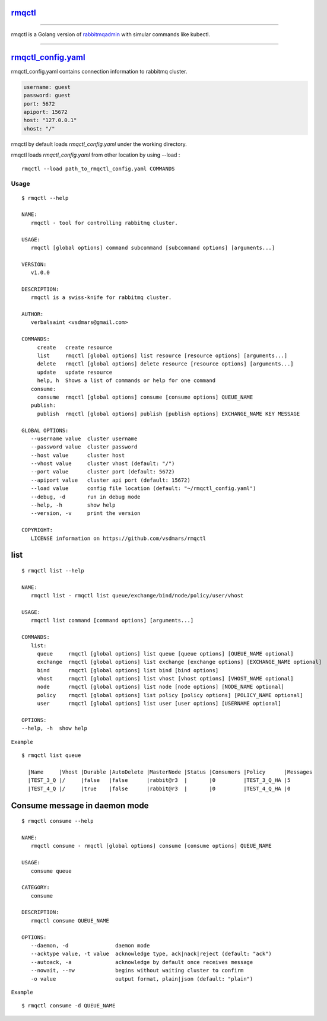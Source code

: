 rmqctl_
-------

.. All external links are here
.. _rmqctl: https://github.com/vsdmars/rmqctl
.. _rabbitmqadmin: https://www.rabbitmq.com/management-cli.html
.. _rmqctl_config.yaml: ./rmqctl_config.yaml
.. |travis| image:: https://api.travis-ci.org/vsdmars/rmqctl.svg?branch=v1
  :target: https://travis-ci.org/vsdmars/rmqctl
.. |go report| image:: https://goreportcard.com/badge/github.com/vsdmars/rmqctl
  :target: https://goreportcard.com/report/github.com/vsdmars/rmqctl
.. |go doc| image:: https://godoc.org/github.com/vsdmars/rmqctl?status.svg
  :target: https://godoc.org/github.com/vsdmars/rmqctl
.. |license| image:: https://img.shields.io/github/license/mashape/apistatus.svg?style=flat
  :target: ./LICENSE
.. |release| image:: https://img.shields.io/badge/release-v1.0.0-blue.svg
  :target: https://github.com/vsdmars/rmqctl/tree/v1.0.0


.. ;; And now we continue with the actual content

|travis| |go report| |go doc| |license| |release|

----

rmqctl is a Golang version of `rabbitmqadmin`_ with simular
commands like kubectl.

----

rmqctl_config.yaml_
-------------------

rmqctl_config.yaml contains connection information to
rabbitmq cluster.

.. code:: yaml

   username: guest
   password: guest
   port: 5672
   apiport: 15672
   host: "127.0.0.1"
   vhost: "/"


rmqctl by default loads *rmqctl_config.yaml* under the working directory.

rmqctl loads *rmqctl_config.yaml* from other location by using --load :

::

 rmqctl --load path_to_rmqctl_config.yaml COMMANDS

=====
Usage
=====

::

   $ rmqctl --help

   NAME:
      rmqctl - tool for controlling rabbitmq cluster.

   USAGE:
      rmqctl [global options] command subcommand [subcommand options] [arguments...]

   VERSION:
      v1.0.0

   DESCRIPTION:
      rmqctl is a swiss-knife for rabbitmq cluster.

   AUTHOR:
      verbalsaint <vsdmars@gmail.com>

   COMMANDS:
        create   create resource
        list     rmqctl [global options] list resource [resource options] [arguments...]
        delete   rmqctl [global options] delete resource [resource options] [arguments...]
        update   update resource
        help, h  Shows a list of commands or help for one command
      consume:
        consume  rmqctl [global options] consume [consume options] QUEUE_NAME
      publish:
        publish  rmqctl [global options] publish [publish options] EXCHANGE_NAME KEY MESSAGE

   GLOBAL OPTIONS:
      --username value  cluster username
      --password value  cluster password
      --host value      cluster host
      --vhost value     cluster vhost (default: "/")
      --port value      cluster port (default: 5672)
      --apiport value   cluster api port (default: 15672)
      --load value      config file location (default: "~/rmqctl_config.yaml")
      --debug, -d       run in debug mode
      --help, -h        show help
      --version, -v     print the version

   COPYRIGHT:
      LICENSE information on https://github.com/vsdmars/rmqctl


list
----

::

   $ rmqctl list --help

   NAME:
      rmqctl list - rmqctl list queue/exchange/bind/node/policy/user/vhost

   USAGE:
      rmqctl list command [command options] [arguments...]

   COMMANDS:
      list:
        queue     rmqctl [global options] list queue [queue options] [QUEUE_NAME optional]
        exchange  rmqctl [global options] list exchange [exchange options] [EXCHANGE_NAME optional]
        bind      rmqctl [global options] list bind [bind options]
        vhost     rmqctl [global options] list vhost [vhost options] [VHOST_NAME optional]
        node      rmqctl [global options] list node [node options] [NODE_NAME optional]
        policy    rmqctl [global options] list policy [policy options] [POLICY_NAME optional]
        user      rmqctl [global options] list user [user options] [USERNAME optional]

   OPTIONS:
   --help, -h  show help


``Example``

::

 $ rmqctl list queue

   |Name     |Vhost |Durable |AutoDelete |MasterNode |Status |Consumers |Policy      |Messages
   |TEST_3_Q |/     |false   |false      |rabbit@r3  |       |0         |TEST_3_Q_HA |5
   |TEST_4_Q |/     |true    |false      |rabbit@r3  |       |0         |TEST_4_Q_HA |0


Consume message in daemon mode
------------------------------

::

   $ rmqctl consume --help

   NAME:
      rmqctl consume - rmqctl [global options] consume [consume options] QUEUE_NAME

   USAGE:
      consume queue

   CATEGORY:
      consume

   DESCRIPTION:
      rmqctl consume QUEUE_NAME

   OPTIONS:
      --daemon, -d               daemon mode
      --acktype value, -t value  acknowledge type, ack|nack|reject (default: "ack")
      --autoack, -a              acknowledge by default once receives message
      --nowait, --nw             begins without waiting cluster to confirm
      -o value                   output format, plain|json (default: "plain")

``Example``

::

   $ rmqctl consume -d QUEUE_NAME
